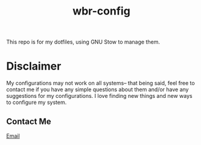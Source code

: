 #+title: wbr-config


This repo is for my dotfiles, using GNU Stow to manage them.

* Disclaimer
My configurations may not work on all systems-- that being said,
feel free to contact me if you have any simple questions about them
and/or have any suggestions for my configurations. I love finding new
things and new ways to configure my system.

** Contact Me
[[mailto:wreedb@skiff.com][Email]]

